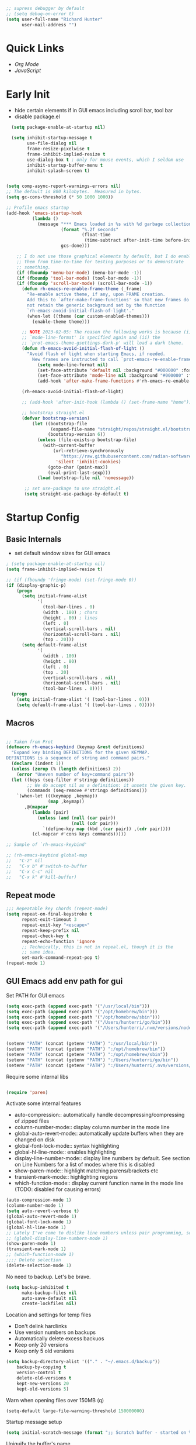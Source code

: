 #+begin_src emacs-lisp :tangle lisp/common.el
  ;; supress debugger by default
  ;; (setq debug-on-error t)
  (setq user-full-name "Richard Hunter"
        user-mail-address "")
#+end_src

* Quick Links
- [[*Org Mode][Org Mode]]
- [[*JavaScript][JavaScript]]

* Early Init
- hide certain elements if in GUI emacs including scroll bar, tool bar
- disable package.el

#+begin_src emacs-lisp :tangle lisp/early-init.el
    (setq package-enable-at-startup nil)

    (setq inhibit-startup-message t
          use-file-dialog nil
          frame-resize-pixelwise t
          frame-inhibit-implied-resize t
          use-dialog-box t ; only for mouse events, which I seldom use
          inhibit-startup-buffer-menu t
          inhibit-splash-screen t)


  (setq comp-async-report-warnings-errors nil)
  ;; The default is 800 kilobytes.  Measured in bytes.
  (setq gc-cons-threshold (* 50 1000 1000))

  ;; Profile emacs startup
  (add-hook 'emacs-startup-hook
            (lambda ()
              (message "*** Emacs loaded in %s with %d garbage collections."
                       (format "%.2f seconds"
                               (float-time
                                (time-subtract after-init-time before-init-time)))
                       gcs-done)))

      ;; I do not use those graphical elements by default, but I do enable
      ;; them from time-to-time for testing purposes or to demonstrate
      ;; something.
      (if (fboundp 'menu-bar-mode) (menu-bar-mode -1))
      (if (fboundp 'tool-bar-mode) (tool-bar-mode -1))
      (if (fboundp 'scroll-bar-mode) (scroll-bar-mode -1))
        (defun rh-emacs-re-enable-frame-theme (_frame)
          "Re-enable active theme, if any, upon FRAME creation.
          Add this to `after-make-frame-functions' so that new frames do
          not retain the generic background set by the function
          `rh-emacs-avoid-initial-flash-of-light'."
          (when-let ((theme (car custom-enabled-themes)))
            (enable-theme theme)))

        ;; NOTE 2023-02-05: The reason the following works is because (i) the
        ;; `mode-line-format' is specified again and (ii) the
        ;; `prot-emacs-theme-gsettings-dark-p' will load a dark theme.
        (defun rh-emacs-avoid-initial-flash-of-light ()
          "Avoid flash of light when starting Emacs, if needed.
            New frames are instructed to call `prot-emacs-re-enable-frame-theme'."
              (setq mode-line-format nil)
              (set-face-attribute 'default nil :background "#000000" :foreground "#ffffff")
              (set-face-attribute 'mode-line nil :background "#000000" :foreground "#ffffff" :box 'unspecified)
              (add-hook 'after-make-frame-functions #'rh-emacs-re-enable-frame-theme))

        (rh-emacs-avoid-initial-flash-of-light)

        ;; (add-hook 'after-init-hook (lambda () (set-frame-name "home")))

        ;; bootstrap straight.el
        (defvar bootstrap-version)
            (let ((bootstrap-file
                   (expand-file-name "straight/repos/straight.el/bootstrap.el" user-emacs-directory))
                  (bootstrap-version 6))
              (unless (file-exists-p bootstrap-file)
                (with-current-buffer
                    (url-retrieve-synchronously
                       "https://raw.githubusercontent.com/radian-software/straight.el/develop/install.el"
                     'silent 'inhibit-cookies)
                  (goto-char (point-max))
                  (eval-print-last-sexp)))
              (load bootstrap-file nil 'nomessage))

         ;; set use-package to use straight.el
         (setq straight-use-package-by-default t)
#+end_src

* Startup Config
** Basic Internals

- set default window sizes for GUI emacs
#+begin_src emacs-lisp :tangle lisp/common.el
  ; (setq package-enable-at-startup nil)
  (setq frame-inhibit-implied-resize t)

  ;; (if (fboundp 'fringe-mode) (set-fringe-mode 0))
  (if (display-graphic-p)
      (progn
        (setq initial-frame-alist
              '(
                (tool-bar-lines . 0)
                (width . 180) ; chars
                (height . 80) ; lines
                (left . 0)
                (vertical-scroll-bars . nil)
                (horizontal-scroll-bars . nil)
                (top . 20)))
        (setq default-frame-alist
              '(
                (width . 180)
                (height . 80)
                (left . 0)
                (top . 20)
                (vertical-scroll-bars . nil)
                (horizontal-scroll-bars . nil)
                (tool-bar-lines . 0))))
    (progn
      (setq initial-frame-alist '( (tool-bar-lines . 0)))
      (setq default-frame-alist '( (tool-bar-lines . 0)))))
#+end_src

** Macros
#+begin_src emacs-lisp :tangle lisp/common.el

  ;; Taken from Prot
  (defmacro rh-emacs-keybind (keymap &rest definitions)
    "Expand key binding DEFINITIONS for the given KEYMAP.
  DEFINITIONS is a sequence of string and command pairs."
    (declare (indent 1))
    (unless (zerop (% (length definitions) 2))
      (error "Uneven number of key+command pairs"))
    (let ((keys (seq-filter #'stringp definitions))
          ;; We do accept nil as a definition: it unsets the given key.
          (commands (seq-remove #'stringp definitions)))
      `(when-let (((keymapp ,keymap))
                  (map ,keymap))
         ,@(mapcar
            (lambda (pair)
              (unless (and (null (car pair))
                           (null (cdr pair)))
                `(define-key map (kbd ,(car pair)) ,(cdr pair))))
            (cl-mapcar #'cons keys commands)))))

  ;; Sample of `rh-emacs-keybind'

  ;; (rh-emacs-keybind global-map
  ;;   "C-z" nil
  ;;   "C-x b" #'switch-to-buffer
  ;;   "C-x C-c" nil
  ;;   "C-x k" #'kill-buffer)

#+end_src

** Repeat mode
#+begin_src emacs-lisp :tangle lisp/common.el
  ;;; Repeatable key chords (repeat-mode)
  (setq repeat-on-final-keystroke t
        repeat-exit-timeout 3
        repeat-exit-key "<escape>"
        repeat-keep-prefix nil
        repeat-check-key t
        repeat-echo-function 'ignore
        ;; Technically, this is not in repeal.el, though it is the
        ;; same idea.
        set-mark-command-repeat-pop t)
  (repeat-mode 1)
#+end_src

** GUI Emacs add env path for gui
Set PATH for GUI emacs
#+begin_src emacs-lisp :tangle lisp/common.el
  (setq exec-path (append exec-path '("/usr/local/bin")))
  (setq exec-path (append exec-path '("/opt/homebrew/bin")))
  (setq exec-path (append exec-path '("/opt/homebrew/sbin")))
  (setq exec-path (append exec-path '("/Users/hunterri/go/bin")))
  (setq exec-path (append exec-path '("/Users/hunterri/.nvm/versions/node/v16.16.0/bin")))


  (setenv "PATH" (concat (getenv "PATH") ":/usr/local/bin"))
  (setenv "PATH" (concat (getenv "PATH") ":/opt/homebrew/bin"))
  (setenv "PATH" (concat (getenv "PATH") ":/opt/homebrew/sbin"))
  (setenv "PATH" (concat (getenv "PATH") ":/Users/hunterri/go/bin"))
  (setenv "PATH" (concat (getenv "PATH") ":/Users/hunterri/.nvm/versions/node/v16.16.0/bin"))

#+end_src

Require some internal libs
#+begin_src emacs-lisp :tangle lisp/common.el

  (require 'paren)

#+end_src

Activate some internal features
- auto-compression:: automatically handle decompressing/compressing of zipped files
- column-number-mode:: display column number in the mode line
- global-auto-revert-mode:: automatically update buffers when they are changed on disk
- global-font-lock-mode:: syntax highlighting
- global-hl-line-mode:: enables highlighting
- display-line-number-mode:: display line numbers by default. See section on Line Numbers for a list of modes where this is disabled
- show-paren-mode:: highlight matching parens/brackets etc
- transient-mark-mode:: highlighting regions
- which-function-mode:: display current function name in the mode line (TODO: disabled for causing errors)

#+begin_src emacs-lisp :tangle lisp/common.el
  (auto-compression-mode 1)
  (column-number-mode 1)
  (setq auto-revert-verbose t)
  (global-auto-revert-mode 1)
  (global-font-lock-mode 1)
  (global-hl-line-mode 1)
  ;; Lately I've come to dislike line numbers unless pair programming, so leave off
  ;; (global-display-line-numbers-mode 1)
  (show-paren-mode 1)
  (transient-mark-mode 1)
  ;; (which-function-mode 1)
  ;;;; Delete selection
  (delete-selection-mode 1)
#+end_src

No need to backup. Let's be brave.

#+begin_src emacs-lisp :tangle lisp/common.el
  (setq backup-inhibited t
        make-backup-files nil
        auto-save-default nil
        create-lockfiles nil)
#+end_src


Location and settings for temp files
- Don't delink hardlinks
- Use version numbers on backups
- Automatically delete excess backuos
- Keep only 20 versions
- Keep only 5 old versions

#+begin_src emacs-lisp :tangle lisp/common.el
  (setq backup-directory-alist '(("." . "~/.emacs.d/backup"))
      backup-by-copying t
      version-control t
      delete-old-versions t
      kept-new-versions 20
      kept-old-versions 5)
#+end_src

Warn when opening files over 150MB
(q)
#+begin_src emacs-lisp :tangle lisp/common.el
  (setq-default large-file-warning-threshold 150000000)
#+end_src

Startup message setup

#+begin_src emacs-lisp :tangle lisp/common.el
(setq initial-scratch-message (format ";; Scratch buffer - started on %s\n\n" (current-time-string)))

#+end_src

Uniquify the buffer's name
#+begin_src emacs-lisp :tangle lisp/common.el
(setq uniquify-buffer-name-style 'forward uniquify-separator "/")
#+end_src

Reset some standard keybindings
#+begin_src emacs-lisp :tangle lisp/common.el
    ;; In GUI emacs, C-z minimizes window, which is useless.
    (if (display-graphic-p)
        (global-unset-key (kbd "C-z")))
#+end_src

Auto refresh buffers
#+begin_src emacs-lisp :tangle lisp/common.el
  (global-auto-revert-mode 1)
#+end_src

#+begin_src emacs-lisp :tangle lisp/common.el
  ;; Disable the *Messages* Buffer
  ;; (setq-default message-log-max nil)
  ;; (kill-buffer "*Messages*")

  ;; Disable the *Completions* buffer
  (add-hook 'minibuffer-exit-hook
            (lambda ()
               (let ((buffer "*Completions*"))
                 (and (get-buffer buffer)
                      (kill-buffer buffer)))))
#+end_src

Kill all processes automatically on exit w/out prompting
#+begin_src emacs-lisp :tangle lisp/common.el
  (setq confirm-kill-processes nil)
#+end_src

Open file system read-only files as read-only in Emacs as well
#+begin_src emacs-lisp :tangle lisp/common.el
  (setq view-read-only t)
#+end_src

** UX Customizations
#+begin_src emacs-lisp :tangle lisp/common.el
    ;; don't auto split vertically
  (setq split-height-threshold nil)

  ;; (require 'move-text)
  (fset 'yes-or-no-p 'y-or-n-p)

  ;; replace line wrap char with whitespace
  (set-display-table-slot standard-display-table 'wrap ?\ )

  ;; Disable tab characters in indentation
  (setq-default indent-tabs-mode nil)

  ;; Remove extra check for killing processes
  (setq confirm-kill-processes nil)

  ;; Don't ring the bell
  (setq ring-bell-function 'ignore)

  ;; default font
  (set-frame-font "Menlo 14" nil t)

  ;; scale text in smallerl steps
  ;; (setq text-scale-mode-step 1.1)

  ;; set face size of minibuffer
  (add-hook 'minibuffer-setup-hook 'my-minibuffer-setup)
  (defun my-minibuffer-setup ()
    (set (make-local-variable 'face-remapping-alist)
         '((default :height 1.3))))
#+end_src

* Package System Setup
** Setup the package manager

*** Configure =use-package=

#+begin_src emacs-lisp :tangle lisp/packages.el

    ;; Configure `use-package' prior to loading it.
    (eval-and-compile
      (setq use-package-always-ensure nil)
      ;;(setq use-package-always-defer nil)
      (setq use-package-always-demand nil)
      ;; Toggle to view errors with use-package
      (setq use-package-expand-minimally t)
      ;; (setq use-package-enable-imenu-support t)
      (setq use-package-compute-statistics nil)
      ;; The following is VERY IMPORTANT.  Write hooks using their real name
      ;; instead of a shorter version: after-init ==> `after-init-hook'.
      (setq use-package-hook-name-suffix nil))


  ;; Uncomment this to get a reading on packages that get loaded at startup
  (setq use-package-verbose t)
#+end_src


#+begin_src emacs-lisp :tangle lisp/packages.el

  (add-to-list 'load-path "~/.emacs.d/straight/build")

#+end_src


* Appearance & UI
** Mouse & Scroll Preferences
Enable smooth scroll and scroll window under mouse

#+begin_src emacs-lisp :tangle lisp/common.el
  (setq hscroll-step 1)
  (setq scroll-conservatively 1000)
  (setq mouse-wheel-follow-mouse 't)
  (setq use-dialog-box t)               ; only for mouse events
  (setq use-file-dialog nil)

  ;; smooth scroll (requires emacs 29)
  ;; still cant tell if it makes me dizzy...
  (setq pixel-scroll-precision-mode t)
#+end_src

** Extended Display Preferences
- Set default size of the window frame on load
- Padding between buffer and line number
#+begin_src emacs-lisp :tangle lisp/common.el
; (setq initial-frame-alist '((top . 20) (left . 300) (width . 180) (height . 70)))
(setq linum-format "%d ")
#+end_src

** OSX Specific Settings
Improve appearance of title bar on osx GUI emacs, white on black
#+begin_src emacs-lisp :tangle lisp/common.el
  (add-to-list 'initial-frame-alist '(ns-transparent-titlebar . t))
  (add-to-list 'initial-frame-alist '(ns-appearance . dark))
  (add-to-list 'default-frame-alist '(ns-transparent-titlebar . t))
  (add-to-list 'default-frame-alist '(ns-appearance . dark))
#+end_src

** Cursory
Lightweight package for easily creating cursor presets
#+begin_src emacs-lisp :tangle lisp/packages.el
   (use-package cursory)
   (setq cursory-presets
          '((bar
             :cursor-type (bar . 2)
             :cursor-in-non-selected-windows hollow
             :blink-cursor-blinks 10
             :blink-cursor-interval 0.5
             :blink-cursor-delay 0.2)
            (box
             :cursor-type box
             :cursor-in-non-selected-windows hollow
             :blink-cursor-blinks 10
             :blink-cursor-interval 0.5
             :blink-cursor-delay 0.2)
            (underscore
             :cursor-type (hbar . 3)
             :cursor-in-non-selected-windows hollow
             :blink-cursor-blinks 50
             :blink-cursor-interval 0.2
             :blink-cursor-delay 0.2)))
  (setq cursory-latest-state-file (locate-user-emacs-file "cursory-latest-state"))
  ;; Set last preset or fall back to desired style from `cursory-presets'.
  (cursory-set-preset (or (cursory-restore-latest-preset) 'bar))
  ;; The other side of `cursory-restore-latest-preset'.
  (add-hook 'kill-emacs-hook #'cursory-store-latest-preset)
  ;; We have to use the "point" mnemonic, because C-c c is often the
  ;; suggested binding for `org-capture'.
  (define-key global-map (kbd "C-c p") #'cursory-set-preset)
#+end_src

** Modus Themes

Configure =modus-vivendi= theme. This theme is a highly polished and well-maintained theme with high legibility.
Manual and configuration details can be found [[https://protesilaos.com/modus-themes][here]].
(Note, for now not using it as a default theme, but at any point =F6= can be used to toggle the theme on.)

#+begin_src emacs-lisp :tangle lisp/packages.el
  (use-package modus-themes
    :init
    (setq modus-themes-slanted-constructs t
          modus-themes-bold-constructs nil
          modus-themes-subtle-line-numbers t
          modus-themes-fringes 'subtle
          modus-themes-completions (quote ((matches . (background intense))
                  (selection . (accented intense))
                  (popup . (accented))))
          modus-themes-mode-line '(padding accented 3d)
          ;; modus-themes-syntax '(green-strings yellow-comments faint alt-syntax)
          ;; modus-themes-region (quote (bg-only no-extend))
          ;; modus-themes-vivendi-color-overrides
          ;;   '((bg-main . "#1d2021")
          ;;    (fg-main . "#c2c2c2"))
          modus-themes-org-agenda
          '((header-block . (variable-pitch scale-title))
            (header-date . (grayscale workaholic bold-today))
            (scheduled . uniform))
          )
      ;; =f6= for toggling between light and dark modes
    :bind ("<f6>" . modus-themes-toggle))
#+end_src

I like =doom-themes= also...
#+begin_src emacs-lisp :tangle lisp/packages.el
  (use-package doom-themes
    ;; currently enjoying doom-xcode theme
    :config (load-theme 'doom-xcode t)
  )
#+end_src

** Tab Bar
Don't show the buttons on tabs
#+begin_src emacs-lisp :tangle lisp/common.el
  (setq tab-bar-close-button-show nil)
  (setq tab-bar-new-button-show nil)
#+end_src

Customize Tab Bar face
#+begin_src emacs-lisp :tangle lisp/hooks.el
  (set-face-attribute 'tab-bar-tab nil :overline "dark cyan" :box nil)
#+end_src


** Modeline
- TODO: customize modeline, see below (however, liking =doom-modeline=)
- [[https://occasionallycogent.com/custom_emacs_modeline/index.html][Customizing Modeline]]

  =doom-modeline= is a very sensible default modeline, so sticking with it for a while
#+begin_src emacs-lisp :tangle lisp/packages.el
  (use-package doom-modeline
  :config (doom-modeline-mode))
#+end_src

=doom-modeline= requires =nerd-fonts=
#+begin_src emacs-lisp :tangle lisp/packages.el
  (straight-use-package '(nerd-fonts :type git :host github :repo "twlz0ne/nerd-fonts.el"))
#+end_src

* Custom Utility Functions
Here we add custom utility functions

#+begin_src emacs-lisp :tangle lisp/common.el
  ;; Remove tabs
  (defun untabify-buffer ()
    (interactive)
    (untabify (point-min) (point-max)))

  ;; Indent a region
  (defun indent-buffer ()
    (interactive)
    (indent-region (point-min) (point-max)))

  (defun cleanup-buffer ()
    "Perform a bunch of operations on the whitespace content of a buffer.
    Including indent-buffer, which should not be called automatically on save."
    (interactive)
    (untabify-buffer)
    (delete-trailing-whitespace)
    (indent-buffer))

  (defun func/open-package-installer ()
    (interactive)
    (package-refresh-contents)
    (package-list-packages))
#+end_src

* Custom Keybindings
** Configuration
- Make ESC quit prompts
- set modifier keys for Apple keyboard, for emacs in OS X
#+begin_src emacs-lisp :tangle lisp/keybindings.el

(global-set-key (kbd "<escape>") 'keyboard-escape-quit)

(setq mac-command-modifier 'super) ; make cmd key do super
(setq ns-function-modifier 'hyper)  ; make Fn key do Hyper
#+end_src

** Function Key Bindings

#+begin_src emacs-lisp :tangle lisp/keybindings.el
  ;; [F1] -- Go to a specific line number in the current buffer (file)
  (global-set-key [f1] 'goto-line)

  ;; [F2] -- Comment out a Marked (highlighted) region of text
  (global-set-key [f2] 'comment-region)

  ;; [F3] -- Comment out a Marked (highlighted) region of text
  (global-set-key [f3] 'uncomment-region)

  ;; [F4] -- Cleanup all trailing whitespace
  (global-set-key [f4] 'whitespace-cleanup)

  ;; [F5] -- Switch to next buffer (file), burying current
  (global-set-key [f5] 'bury-buffer)

  ;; [F8] -- Toggle Treemacs
  (global-set-key [f8] 'treemacs)

  ;; [F12] -- Toggle Breakpoint
  (global-set-key [f12] 'dap-breakpoint-toggle)
#+end_src

** Marking Regions and Navigating
#+begin_src emacs-lisp :tangle lisp/keybindings.el
  ;; [Ctrl+c -> TAB] -- Mark the entire file
  ;; Hint: Useful for auto-formatting the entire file by pressing (Ctrl+c -> TAB -> TAB)
  (global-set-key (kbd "C-c TAB") 'mark-whole-buffer)
  (global-set-key (kbd "<C-s-up>")     'buf-move-up)
  (global-set-key (kbd "<C-s-down>")   'buf-move-down)
  (global-set-key (kbd "<C-s-left>")   'buf-move-left)
  (global-set-key (kbd "<C-s-right>")  'buf-move-right)
  (global-set-key (kbd "M-n") (lambda() (interactive) (scroll-up 1)))
  (global-set-key (kbd "M-p") (lambda() (interactive) (scroll-down 1)))
#+end_src

** Additional Key Bindings

#+begin_src emacs-lisp :tangle lisp/keybindings.el
    ;; [Ctrl+c -> l -- Org store link]
    ;; [Ctrl+c -> a -- Org open agenda]
    (define-key global-map "\C-cl" 'org-store-link)
    (define-key global-map "\C-ca" 'org-agenda)
      (global-set-key "\C-cc" 'org-capture)
    (global-set-key "\C-cb" 'org-switchb)
    (setq org-log-done t)

    (global-set-key (kbd "C-c i") 'func/open-package-installer)

    ;; [Ctrl+c -> TAB] -- Mark the entire file
    ;; Hint: Useful for auto-formatting the entire file by pressing (Ctrl+c -> TAB -> TAB)
    (global-set-key (kbd "C-c TAB") 'mark-whole-buffer)

    ;; [Ctrl+x -> Ctrl+b -- Open iBuffer instead of buffers]
    (global-set-key (kbd "C-x C-b")  'ibuffer)

    ;; By default, killing a word backward will put it in the ring, I don't want this
    (defun backward-kill-word-noring (arg)
      (interactive "p")
      (let ((kr kill-ring))
        (backward-kill-word arg)
        (setq kill-ring (reverse kr))))

    (global-set-key (kbd "C-M-<backspace>") 'backward-kill-word-noring)

    ;; Special keys
    (customize-set-variable mac-right-option-modifier nil)
    (customize-set-variable mac-command-modifier 'super)
    (customize-set-variable ns-function-modifier 'hyper)

  (rh-emacs-keybind global-map
     "C-c C-z" nil
      "C-h h" nil
      "M-`" nil
      "M-z" #'zap-up-to-char ; NOT `zap-to-char'
      "C-h K" #'describe-keymap ; overrides `Info-goto-emacs-key-command-node'
      "M-o" #'delete-blank-lines   ; alias for C-x C-o
      "C-x k" #'kill-buffer)

    ;; Keybinds
    (global-set-key (kbd "s-W") 'delete-frame) ; ⌘-W = Close window
    (global-set-key (kbd "s-}") 'tab-bar-switch-to-next-tab) ; ⌘-} = Next tab
    (global-set-key (kbd "s-{") 'tab-bar-switch-to-prev-tab) ; ⌘-{ = Previous tab
    (global-set-key (kbd "s-t") 'tab-bar-new-tab) ;⌘-t = New tab
    (global-set-key (kbd "s-w") 'tab-bar-close-tab) ; ⌘-w = Close tab

    (unless (< emacs-major-version 28)
      (global-set-key (kbd "s-Z") 'undo-redo)) ; ⌘-Z = Redo
#+end_src

* Completions
** Orderless
Install and configure =orderless= a completetions framework helper. I use it in tandem with the built-in =icomplete=.
#+begin_src emacs-lisp :tangle lisp/packages.el
 ; (use-package orderless
 ;   :init (icomplete-mode) ; optional but recommended!
 ;   :custom (completion-styles '(orderless)))
    #+end_src


#+begin_src emacs-lisp :tangle lisp/packages.el
    (use-package helm)
#+end_src

* Magit
Set up =magit= and launch it with ~C-x g~
#+begin_src emacs-lisp :tangle lisp/packages.el
  (use-package magit)

  ;; Don't ask me to save unsaved buffers on every action
  (setq magit-save-repository-buffers nil)
#+end_src

#+begin_src emacs-lisp :tangle lisp/keybindings.el
  (global-set-key (kbd "C-x g") 'magit-status)
#+end_src

** Configure ediff
#+begin_src emacs-lisp :tangle lisp/common.el
  (custom-set-variables
   '(ediff-split-window-function (quote split-window-horizontally)))
#+end_src


* Multiple Cursors

#+begin_src emacs-lisp :tangle lisp/packages.el

  (use-package multiple-cursors
    :bind (("H-SPC" . set-rectangular-region-anchor)
           ("C-M-SPC" . set-rectangular-region-anchor)
           ("C->" . mc/mark-next-like-this)
           ("C-<" . mc/mark-previous-like-this)
           ("C-c C->" . mc/mark-all-like-this)
           ("C-c C-SPC" . mc/edit-lines)))

#+end_src

* Dired
** Configuration
Setup =dired= the way I like it.
#+begin_src emacs-lisp :tangle lisp/hooks.el
  (require 'dired-x) ;; enable extra features by default
  (setq insert-directory-program "gls" dired-use-ls-dired t)
  (use-package dired
    :straight nil
    :config
    (setq dired-dwim-target t)
    (setq dired-listing-switches
          "-GFhlva --group-directories-first --time-style=long-iso")
    :hook ((dired-mode-hook . dired-hide-details-mode)
           (dired-mode-hook . (lambda() (display-line-numbers-mode -1)))
           (dired-mode-hook . hl-line-mode)))
#+end_src

Also auto refresh dired, but be quiet about it
#+begin_src emacs-lisp :tangle lisp/hooks.el
(setq global-auto-revert-non-file-buffers t)
(setq auto-revert-verbose nil)
#+end_src

** Custom Functions

Use "F" to open all marked files in =dired=. Code lifted from [[https://stackoverflow.com/questions/1110118/in-emacs-dired-how-to-find-visit-multiple-files][here]].

#+begin_src emacs-lisp :tangle lisp/hooks.el
(eval-after-load "dired"
  '(progn
     (define-key dired-mode-map "F" 'my-dired-find-file)
     (defun my-dired-find-file (&optional arg)
       "Open each of the marked files, or the file under the point, or when prefix arg, the next N files "
       (interactive "P")
       (let* ((fn-list (dired-get-marked-files nil arg)))
         (mapc 'find-file fn-list)))))
#+end_src


* Debugging: ~dap-mode~
#+begin_src emacs-lisp :tangle lisp/hooks.el
  ;; (use-package dap-mode
  ;;   :custom
  ;;     (dap-auto-configure-features '(sessions locals expressions controls tooltip))
  ;;   :config
  ;;   )
  #+end_src



* LSP & Company

** Company
#+begin_src emacs-lisp :tangle lisp/packages.el

  (use-package company
    :custom
    (company-idle-delay 0.0)
    (company-tooltip-align-annotations t)
    (company-minimum-prefix-length 1))
#+end_src

** LSP
#+begin_src emacs-lisp :tangle lisp/packages.el
  (defun setup-lsp-mode ()
    (message "setting up lsp mode..."))


  (use-package lsp-mode
    :commands lsp
    :custom (lsp-enable-snippet nil)
    :hook ((lsp-mode . setup-lsp-mode)))

  (use-package lsp-ui :commands lsp-ui-mode)
  (use-package lsp-treemacs :commands lsp-treemacs-errors-list)
  (use-package helm-lsp :commands helm-lsp-workspace-symbol)
  (use-package lsp-ivy :commands lsp-ivy-workspace-symbol)
  (use-package which-key :config (which-key-mode))

#+end_src

#+begin_src emacs-lisp :tangle lisp/keybindings.el
(define-key global-map [remap find-file] #'helm-find-files)
(define-key global-map [remap execute-extended-command] #'helm-M-x)
(define-key global-map [remap switch-to-buffer] #'helm-mini)
#+end_src


*** LSP UI
[[https://github.com/emacs-lsp/lsp-ui][github]]

#+begin_src emacs-lisp :tangle lisp/modes.el
  ;; hide lsp ui code actions
  (setq lsp-ui-sideline-show-code-actions nil)
#+end_src


* Additional Hooks
** Prog Mode
Set the =prog-mode= hook. =prog-mode= is a major mode provided by Emacs. Typically, it is not used directly, instead many programming-related major modes are derived from this mode. Any hooks defined here will be applied to all modes that derive from it, inluding =js-mode= and more.

#+begin_src emacs-lisp :tangle lisp/hooks.el
(defun hook-prog-mode ()
  "Hook for Prog mode."
  (local-set-key (kbd "C-c <right>") 'hs-show-block)
  (local-set-key (kbd "C-c <left>")  'hs-hide-block)
  (local-set-key (kbd "C-c <up>")    'hs-hide-all)
  (local-set-key (kbd "C-c <down>")  'hs-show-all)
  (hs-minor-mode t))

(add-hook 'prog-mode-hook #'hook-prog-mode)
#+end_src

** Text Mode
Set the =text-mode= hook. We increase the "padding" between line numbers with the linum-format variable.

#+begin_src emacs-lisp :tangle lisp/hooks.el
(defun hook-text-mode ()
  "Hook  for Text mode."
  ;; (linum-mode 1)
  (make-local-variable 'linum-format)
  (setq linum-format " %d "))

(add-hook 'text-mode-hook #'hook-text-mode)
#+end_src

** Ibuffer
I prefer Ibuffer to buffer window. Pretty colors and such. The keybinding =C-b= is overridden to open Ibuffer instead of vanilla buffer window.
#+begin_src emacs-lisp :tangle lisp/hooks.el
(use-package ibuffer
  :config
  (setq ibuffer-expert t)
  (setq ibuffer-display-summary nil)
  (setq ibuffer-use-other-window nil)
  (setq ibuffer-show-empty-filter-groups nil)
  (setq ibuffer-movement-cycle nil)
  (setq ibuffer-default-sorting-mode 'filename/process)
  (setq ibuffer-use-header-line t)
  (setq ibuffer-default-shrink-to-minimum-size nil)
  (setq ibuffer-formats
        '((mark modified read-only locked " "
                (name 30 30 :left :elide)
                " "
                (size 9 -1 :right)
                " "
                (mode 16 16 :left :elide)
                " " filename-and-process)
          (mark " "
                (name 16 -1)
                " " filename)))
  (setq ibuffer-saved-filter-groups nil)
  (setq ibuffer-old-time 48)
  :hook ((ibuffer-mode-hook . (lambda() (display-line-numbers-mode -1)))
  (ibuffer-mode-hook . auto-revert-mode)))


#+end_src

** Line numbers
Disable line numbers for the following modes regardless of global setting
#+begin_src emacs-lisp :tangle lisp/hooks.el
 (dolist (mode '(org-mode-hook
                 org-agenda-mode-hook
                 treemacs-mode-hook
                 term-mode-hook
                 eshell-mode-hook
                 shell-mode-hook
                 image-mode-hook
                 ;; helm-mode-hook
                 markdown-mode-hook))
   (add-hook mode (lambda() (display-line-numbers-mode -1))))
#+end_src

Opt in line numbers on these modes regardless of global setting
#+begin_src emacs-lisp :tangle lisp/hooks.el
  (dolist (mode '(dockerfile-mode-hook))(add-hook mode (lambda() (display-line-numbers-mode 1))))
#+end_src

** SmartParens
#+begin_src emacs-lisp :tangle lisp/hooks.el
  (use-package smartparens)
#+end_src

* Languages
** Emacs Lisp
#+begin_src emacs-lisp :tangle lisp/hooks.el
#+end_src

** NodeJs
#+begin_src emacs-lisp :tangle lisp/packages.el
  (use-package add-node-modules-path)
  (use-package prettier-js)
#+end_src

** CSS

#+begin_src emacs-lisp :tangle lisp/hooks.el

  (defun setup-css-mode ()
    (interactive)
    (lsp)
    (company-mode)
    (company-css))

  (add-hook 'css-mode-hook #'setup-css-mode)

#+end_src

** JavaScript

#+begin_src emacs-lisp :tangle lisp/modes.el

  ;; Make it so all '.js' files auto load 'js-mode'
  (add-to-list 'auto-mode-alist '("\\.js\\'" . js-mode))

  ;; Make it so all '.jsx' files auto load 'js-jsx-mode'
  (add-to-list 'auto-mode-alist '("\\.jsx\\'" . js-jsx-mode))

  ;; Use 2 spaces when tabbing HTML elements
  (setq-default sgml-basic-offset 2)

  ;; Use 2 spaces when tabbing JS elements
  (setq-default js-indent-level 2)

  ;; Indent switch statements normally
  (setq js2-indent-switch-body t)

#+end_src

#+begin_src emacs-lisp :tangle lisp/hooks.el

    (defun setup-js-ts-mode ()
      (message "Setting up js/ts mode")
      (interactive)
      (lsp)
      (add-node-modules-path)
      ;; run flycheck on save and on opening a new line
      (setq flycheck-check-syntax-automatically '(save new-line mode-enabled))
      (prettier-js-mode)
      (smartparens-mode)
      (eldoc-mode +1)
      (setq lsp-disagnostics-provider :none)
      ;; prefer eslint over all checkers if it can be enabled, do it
      (message "using eslint if available")
      ((lambda () (if (flycheck-may-enable-checker 'javascript-eslint)
        (flycheck-select-checker 'javascript-eslint))))
      ;;(flycheck-add-next-checker 'javascript-eslint 'lsp)
  )

    (add-hook 'js-mode-hook #'setup-js-ts-mode)
    (add-hook 'typescript-mode-hook #'setup-js-ts-mode)

#+end_src

** TypeScript
#+begin_src emacs-lisp :tangle lisp/packages.el

  (use-package typescript-mode)

#+end_src


#+begin_src emacs-lisp :tangle lisp/modes.el

  ;; Make it so all '.ts' files auto load 'typescript-mode'
  (add-to-list 'auto-mode-alist '("\\.ts\\'" . typescript-mode))

  ;; Make it so all '.tsx' files auto load 'typescript-mode'
  (add-to-list 'auto-mode-alist '("\\.tsx\\'" . typescript-mode))

  ;; Use 2 spaces when tabbing TS elements
  (setq-default typescript-indent-level 2)


#+end_src

** Go

#+begin_src emacs-lisp :tangle lisp/packages.el

  (use-package go-mode)
  
#+end_src



#+begin_src emacs-lisp :tangle lisp/modes.el

  (add-to-list 'auto-mode-alist '("\\.go\\'" . go-mode))
 
#+end_src


#+begin_src emacs-lisp :tangle lisp/hooks.el

  (defun setup-go-mode ()
    (message "Setting up go mode")
    (interactive)
    (lsp-deferred)
    (eldoc-mode +1)
    ;; set tab-width to 4 spaces
    ((lambda () (setq tab-width 4)))
    ((lambda () (flycheck-select-checker 'go-gofmt)))
    (setq lsp-disagnostics-provider :none))


  (add-hook 'go-mode-hook #'setup-go-mode)


  ;; Set up before-save hooks to format buffer and add/delete imports.
  ;; Make sure you don't have other gofmt/goimports hooks enabled.
  (defun lsp-go-install-save-hooks ()
    (add-hook 'before-save-hook #'lsp-format-buffer t t)
    (add-hook 'before-save-hook #'lsp-organize-imports t t))

  (add-hook 'go-mode-hook #'lsp-go-install-save-hooks)

#+end_src

** Python
#+begin_src emacs-lisp :tangle lisp/packages.el
  (use-package lsp-pyright
    :hook (python-mode . (lambda ()
                            (require 'lsp-pyright)
                            (lsp-deferred))))
#+end_src

** Flycheck
[[https://www.flycheck.org/manual/latest/index.html][Flycheck Manual]]

#+begin_src emacs-lisp :tangle lisp/packages.el
  (use-package flycheck
  :init (global-flycheck-mode)
  :config (setq-default flycheck-disabled-checkers '(lsp)))
#+end_src

** JSON
#+begin_src emacs-lisp :tangle lisp/packages.el
  (use-package json-mode)
#+end_src

** YAML
#+begin_src emacs-lisp :tangle lisp/packages.el
  (use-package yaml-mode)
#+end_src

** Docker
#+begin_src emacs-lisp :tangle lisp/packages.el
  (use-package dockerfile-mode)
#+end_src

** JenkinsFile
#+begin_src emacs-lisp :tangle lisp/packages.el
  (use-package jenkinsfile-mode)
#+end_src

** Markdown
Define a function =my-markdown-preview= for conveniently previewing markdown files in the GitHub style.

#+begin_src emacs-lisp :tangle lisp/hooks.el
  (add-hook 'markdown-mode-hook '((set-window-margins (get-buffer-window) 10 10)))
#+end_src

#+begin_src emacs-lisp :tangle lisp/hooks.el
    (setq markdown-preview-stylesheets (list "~/github-markdown.css"))

    (use-package markdown-mode
      :mode ("\\.md\\'" . gfm-mode)
      :commands (markdown-mode gfm-mode)
      :config (setq markdown-command "pandoc -t html5"))
      ;;(setq markdown-command "markdown"))

    (use-package simple-httpd
      :config
      (setq httpd-port 7070)
      (setq httpd-host (system-name)))

    (use-package impatient-mode
      :commands impatient-mode)

    (defun my-markdown-filter (buffer)
      (princ
       (with-temp-buffer
         (let ((tmp (buffer-name)))
           (set-buffer buffer)
           (set-buffer (markdown tmp))
           (format "<!DOCTYPE html><html><title>Markdown preview</title><link rel=\"stylesheet\" href = \"https://cdnjs.cloudflare.com/ajax/libs/github-markdown-css/5.1.0/github-markdown.min.css\"/>
    <body><article class=\"markdown-body\" style=\"box-sizing: border-box;min-width: 200px;max-width: 980px;margin: 0 auto;padding: 45px;\">%s</article></body></html>" (buffer-string))))
       (current-buffer)))


  (defun my-imp-visit-buffer ()
  "Visit the buffer in a browser."
  (interactive)
  (browse-url
  (format "http://localhost:%d/imp/live/%s/"
  httpd-port (url-hexify-string (buffer-name)))))


    (defun rh/markdown-preview ()
      "Preview markdown."
      (interactive)
      (unless (process-status "httpd")
        (httpd-start))
      (impatient-mode)
      (imp-set-user-filter 'my-markdown-filter)
      ;;(my-imp-visit-buffer))
      (imp-visit-buffer))
#+end_src

* Org Mode
** Default Settings
- Follow links
- Associate all org files with org mode
- Activate =org-indent-mode= nicer indents
- Activate =visual-line-mode= for readability
#+begin_src emacs-lisp :tangle lisp/hooks.el
  (setq org-return-follows-link t)
  (add-to-list 'auto-mode-alist '("\\.org\\'" . org-mode))
  (add-hook 'org-mode-hook 'org-indent-mode)
  (add-hook 'org-mode-hook 'visual-line-mode)
  ;; (setq org-ellipsis " ▼")
#+end_src

** Visual Settings
Set maximum indentation for description lists
#+begin_src emacs-lisp :tangle lisp/hooks.el
  (setq org-list-description-max-indent 5)
#+end_src

Hide emphasis markup (e.g. /.../ for italics, *...* for bold, etc.)
#+begin_src emacs-lisp :tangle lisp/hooks.el
  (setq org-hide-emphasis-markers t)
#+end_src

Visual fill mode, visual fill column mode settings
#+begin_src emacs-lisp :tangle lisp/hooks.el
  ;; set up display of org mode docs
  (defun org-mode-visual-fill ()
    (setq visual-fill-column-width 160
          visual-fill-column-center-text t
          visual-fill-column-mode 1))

  (use-package visual-fill-column
    :defer t
    :hook (org-mode-hook . org-mode-visual-fill))
#+end_src

** Org-Capture
#+begin_src emacs-lisp :tangle lisp/hooks.el
  (setq org-directory "~/org")
  (setq org-default-notes-file "~/org/refile.org")

  (setq org-refile-targets '((org-agenda-files :maxlevel . 1)))

  (setq org-refile-use-outline-path 'file)
  (setq org-outline-path-complete-in-steps nil)
  (setq org-refile-allow-creating-parent-nodes 'confirm)

    ;; I use C-c c to start capture mode
    (global-set-key (kbd "C-c c") 'org-capture)

    ;; Capture templates for: TODO tasks, Notes, appointments, phone calls, meetings, and org-protocol
    (setq org-capture-templates
          (quote (("g" "General To-Do"
                   entry (file+headline "~/org/todos.org" "General Tasks")
                   "* TODO [#B] %?\n:Created: %T\n "
                   :empty-lines 0)
                  ("j" "Work Log Entry"
                   entry (file+datetree "~/org/log.org")
                   "* %?"
                   :empty-lines 0)
                  ("n" "Note"
                   entry (file+headline "~/org/notes.org" "Notes")
                   "** %?"
                   :empty-lines 0)
                  ("q" "Question"
                   entry (file+headline "~/org/questions.org" "General Question")
                   "* QUESTION %?\n:Created: %T\n Answer: "
                   :empty-lines 0)
                  ("c" "Code To-Do"
                   entry (file+headline "~/org/todos.org" "Code Related Tasks")
                   "* TODO [#B] %?\n:Created: %T\n%i\n%a\nProposed Solution: "
                   :empty-lines 0)
                  ("m" "Meeting"
                   entry (file+datetree "~/org/meetings.org")
                   "* %? :meeting:%^g \n:Created: %T\n** Attendees\n*** \n** Notes\n** Action Items"
                   :tree-type week
                   :clock-in t
                   :clock-resume t
                   :empty-lines 0)
                  ("t" "Ticket"
                   entry (file+headline "~/org/tickets.org" "Tickets")
                   "* TODO [#B] %? %^g\nCreated: %T\n** Jira Link: \n** Notes\n** Status\n - [ ] Research\n - [ ] PR\n - [ ] Verifying\n** Subtasks"
                   :empty-lines 0)
                  ("p" "Sprint"
                   entry (file "~/org/sprints.org" )
                   "** Kraken Sprint %?\n:Created: %T\nSCHEDULED: %T\nDEADLINE: %T\n*** GOAL\n*** Notes\n*** Review\n*** Planning\n*** Retrospective "))))
#+end_src

** Tags
#+begin_src emacs-lisp :tangle lisp/hooks.el
  (setq org-tag-alist '(
                        ;; Ticket types
                        (:startgroup . nil)
                        ("@bug" . ?b)
                        ("@story" . ?u)
                        ("@spike" . ?j)
                        (:endgroup . nil)

                        ;; Ticket flags
                        ("@write_ticket" . ?w)

                        ;; Meeting types
                        (:startgroup . nil)
                        ("dsu" . ?d)
                        ("scrum" . ?g)
                        (:endgroup . nil)

                        ;; Code TODOs tags
                        (:startgroup . nil)
                        ("backend" . ?k)
                        ("ui" . ?f)
                        (:endgroup . nil)

                        ;; Special tags
                        ("CRITICAL" . ?y)
                        ("obstacle" . ?o)

                        ;; Meeting tags
                        ("HPE" . ?h)
                        ("LEAP" . ?z)
                        ("mark" . ?0)
                        ("kalki" . ?7)
                        ("cox" . ?9)
                        ("CDS" . ?l)
                        ("meeting" . ?m)

                        ;; Work Log Tags
                        ("accomplishment" . ?a)))
#+end_src

#+begin_src emacs-lisp :tangle lisp/hooks.el
(setq org-tag-faces
      '(
        ("planning"  . (:foreground "mediumPurple1" :weight bold))
        ("LEAP"      . (:foreground "royalblue1"    :weight bold))
        ("ui"        . (:foreground "forest green"  :weight bold))
        ("testing"   . (:foreground "sienna"        :weight bold))
        ("meeting"   . (:foreground "yellow1"       :weight bold))
        ("CRITICAL"  . (:foreground "red1"          :weight bold))
        ))
#+end_src

** Org Agenda
#+begin_src emacs-lisp :tangle lisp/hooks.el
  ;; (setq org-agenda-files (quote ("~/org/notes.org"
  ;;                                "~/org/todos.org"
  ;;                                "~/org/dev-adv.org"
  ;;                                "~/org/log.org"
  ;;                                "~/org/leap.org"
  ;;                                "~/org/sprints.org"
  ;;                                "~/org/tickets.org"
  ;;                                "~/org/meetings.org")))

  (setq org-agenda-files '("~/org"))
  (setq org-agenda-sticky t)
  (setq org-agenda-inhibit-startup nil)
  (setq org-agenda-window-setup "other-tab")

  ;; Compact the block agenda view (disabled)
  (setq org-agenda-compact-blocks nil)
  (setq org-deadline-warning-days 10)

  ;; (setq org-agenda-custom-commands
  ;;       '(("W" "Weekly Review"
  ;;          ((agenda "" ((org-agenda-span 7)))
  ;;           (todo "GOAL"
  ;;                 ((org-agenda-overriding-header "Sprint Goals")))
  ;;           (todo "KAIZEN"
  ;;                 ((org-agenda-overriding-header "Kaizen")))
  ;;           (todo "TODO|IN PROGRESS"
  ;;                 ((org-agenda-overriding-header "My Todos")))
  ;;           (todo "TASK"
  ;;                 ((org-agenda-overriding-header "Team Tasks")))
  ;;           ))))
#+end_src


*** Custom Agenda Commands
#+begin_src emacs-lisp :tangle lisp/hooks.el
    ;; Agenda View "d"
    (defun air-org-skip-subtree-if-priority (priority)
      "Skip an agenda subtree if it has a priority of PRIORITY.

      PRIORITY may be one of the characters ?A, ?B, or ?C."
      (let ((subtree-end (save-excursion (org-end-of-subtree t)))
            (pri-value (* 1000 (- org-lowest-priority priority)))
            (pri-current (org-get-priority (thing-at-point 'line t))))
        (if (= pri-value pri-current)
            subtree-end
          nil)))

    (setq org-agenda-skip-deadline-if-done t)

    ;; Agenda View "d"
  (defun air-org-skip-subtree-if-priority (priority)
    "Skip an agenda subtree if it has a priority of PRIORITY.

    PRIORITY may be one of the characters ?A, ?B, or ?C."
    (let ((subtree-end (save-excursion (org-end-of-subtree t)))
          (pri-value (* 1000 (- org-lowest-priority priority)))
          (pri-current (org-get-priority (thing-at-point 'line t))))
      (if (= pri-value pri-current)
          subtree-end
        nil)))

  (setq org-agenda-skip-deadline-if-done t)

  (setq org-agenda-custom-commands
        '(
          ;; Daily Agenda & TODOs
          ("d" "Daily agenda and all TODOs"

           ;; Display items with priority A
           ((tags "PRIORITY=\"A\""
                  ((org-agenda-skip-function '(org-agenda-skip-entry-if 'todo 'done))
                   (org-agenda-overriding-header "High-priority Todos:")))

            ;; View 7 days in the calendar view
            ;; (agenda "" ((org-agenda-span 5)))

            ;; Display items with priority B (really it is view all items minus A & C)
            (todo "TODO"
                     ((org-agenda-skip-function '(or (air-org-skip-subtree-if-priority ?A)
                                                     (air-org-skip-subtree-if-priority ?C)
                                                     (org-agenda-skip-if nil '(scheduled deadline))))
                      (org-agenda-overriding-header "ALL normal priority tasks:")))

            ;; Display items with pirority C
            (tags "PRIORITY=\"C\""
                  ((org-agenda-skip-function '(org-agenda-skip-entry-if 'todo 'done))
                   (org-agenda-overriding-header "Low-priority Unfinished tasks:")))

            (todo "TASK|GAP"
                  ((org-agenda-skip-function '(org-agenda-skip-entry-if 'todo 'done))
                   (org-agenda-overriding-header "Tasks and Organizational Gaps:")))

            (todo "QUESTION"
                  ((org-agenda-skip-function '(org-agenda-skip-entry-if 'todo 'done))
                   (org-agenda-overriding-header "Questions needing Answers")))


            ) ;; end agenda sections



           ;; Don't compress things (change to suite your tastes)
           ((org-agenda-compact-blocks nil)))
          ))

#+end_src

** Todo states
#+begin_src emacs-lisp :tangle lisp/hooks.el

  (setq org-todo-keywords
        '((sequence "TODO(t)" "IN PROGRESS(i@/!)" "BLOCKED(b@)" "|" "DONE(d!)" "WONT-DO(w@/!)")
          (sequence "TASK(f)"  "GAP(p)" "|" "OBE(w@/!)" "DONE(d)")
          (sequence "KAIZEN(k)"  "|" "DONE(d)")
          (sequence "QUESTION(q)"  "|" "ANSWERED(a)")
          (sequence "GOAL(g)" "|" "DELIVERED(y!)")))

  (setq org-todo-keyword-faces
        '(("TODO" . (:foreground "DarkOrange1" :weight bold))
          ("IN PROGRESS" . (:foreground "sea green"))
          ("PLANNING" . (:foreground "DeepPink" :weight bold))
          ("BLOCKED" . (:foreground "Red" :weight bold))
          ("DONE" . (:foreground "light sea green"))
          ("TASK" . (:foreground "magenta"))
          ("QUESTION" . (:foreground "maroon2"))
          ("GAP" . (:foreground "IndianRed1"))))
#+end_src

** Visual settings

Define headline fonts, disabled for now...TODO [[https://zzamboni.org/post/beautifying-org-mode-in-emacs/]]
#+begin_src emacs-lisp :tangle lisp/hooks.el

  ;; (let* ((variable-tuple
  ;;          (cond ((x-list-fonts "Optima Regular")  '(:font "Optima Regular"))
  ;;                ((x-list-fonts "Lucida Grande")   '(:font "Lucida Grande"))
  ;;                ((x-list-fonts "Verdana")         '(:font "Verdana"))
  ;;                ((x-family-fonts "Sans Serif")    '(:family "Sans Serif"))
  ;;                (nil (warn "Cannot find a Sans Serif Font.  Install Source Sans Pro."))))
  ;;         (base-font-color     (face-foreground 'default nil 'default))
  ;;         (headline           `(face-foreground 'default nil 'default)))

  ;;    (custom-theme-set-faces
  ;;     'user
  ;;     `(org-level-8 ((t (,@headline ,@variable-tuple))))
  ;;     `(org-level-7 ((t (,@headline ,@variable-tuple))))
  ;;     `(org-level-6 ((t (,@headline ,@variable-tuple))))
  ;;     `(org-level-5 ((t (,@headline ,@variable-tuple))))
  ;;     `(org-level-4 ((t (,@headline ,@variable-tuple :height 1.03))))
  ;;     `(org-level-3 ((t (,@headline ,@variable-tuple :height 1.05))))
  ;;     `(org-level-2 ((t (,@headline ,@variable-tuple :height 1.07))))
  ;;     `(org-level-1 ((t (,@headline ,@variable-tuple :height 1.1))))
  ;;     `(org-document-title ((t (,@headline ,@variable-tuple :height 1.2 :underline nil))))))

  ;; '(variable-pitch ((t (:family "ETBembo" :height 180 :weight thin))))
  ;; '(fixed-pitch ((t ( :family "Fira Code Retina" :height 160)))))

  ;; (add-hook 'org-mode-hook 'variable-pitch-mode)
#+end_src

** Org Bullets
#+begin_src emacs-lisp :tangle lisp/hooks.el
    ;; (use-package org-bullets
    ;; ;  :after org
    ;; ;  :hook (org-mode . org-bullets-mode)
    ;;   :custom
    ;;   (org-bullets-bullet-list '("⁖" "◉" "○" "✸" "✿")))

  (use-package org-modern)

  (with-eval-after-load 'org (global-org-modern-mode))
#+end_src

** Bootstrap Org
#+begin_src emacs-lisp :tangle lisp/hooks.el
  ;; (add-hook 'org-mode-hook)
#+end_src

** PlantUML
#+begin_src emacs-lisp :tangle lisp/hooks.el
   (use-package plantuml-mode)

   (setq plantuml-output-type "png")
   (setq org-plantuml-jar-path "~/plantuml.jar")
   (setq plantuml-jar-path "~/plantuml.jar")
   (setq plantuml-default-exec-mode 'jar)

   ;; Make it so all '.puml' files auto load 'plantuml-mode'
   (add-to-list 'auto-mode-alist '("\\.puml\\'" . plantuml-mode))
#+end_src

** Org Babel Language Support
#+begin_src emacs-lisp :tangle lisp/hooks.el
   ;; load language support
   (org-babel-do-load-languages
    'org-babel-load-languages
    '((emacs-lisp . t)
      (python . t)
      (shell . t)
      (js . t)
      (plantuml . t)
      ))
#+end_src

** Org Mode Custom Keybindings
macOS swallows certain keybindings in terminal mode. Redfining the most important ones to me here
#+begin_src emacs-lisp :tangle lisp/keybindings.el
(global-set-key (kbd "C-c y") 'org-insert-structure-template)
#+end_src


** Org JIRA
Install
#+begin_src emacs-lisp :tangle lisp/packages.el
  (use-package org-jira)
#+end_src

Set the Org JIRA base URL and authenticate
#+begin_src emacs-lisp :tangle lisp/hooks.el
  ;; Uncomment next two lines to debug connection issues w/ JIRA
  (setq request-log-level 'blather)
  (setq request-message-level 'blather)

  (setq jiralib-url "https://nimblejira.nimblestorage.com")

  ;; pull token from .authinfo
  (setq jiralib-token
        (cons "Authorization"
              (concat "Bearer " (auth-source-pick-first-password
                  :host "nimblejira.nimblestorage.com"))))
#+end_src

Custom JIRA Queries
#+begin_src emacs-lisp :tangle lisp/hooks.el
  (setq org-jira-custom-jqls
    '(
      (:jql " assignee = currentUser() AND (status = \"To Do\" OR status = \"In Progress\") order by updated DESC "
            :limit 100
            :filename "my-open-issues")))
#+end_src

Define how tickets progress
#+begin_src emacs-lisp :tangle lisp/hooks.el
  ;(defconst org-jira-progress-issue-flow
  ;'(("To Do" . "In Progress"
  ;  ("In Progress" . "Done"))))
#+end_src

* Custom Interface Interactions
#+begin_src emacs-lisp :tangle lisp/common.el
  (defun rh-reload-emacs-init ()
    (interactive)
    (load-file "~/.emacs.d/init.el"))
#+end_src


* vTerm
- vTerm
- vterm-toggle: [[https://github.com/jixiuf/vterm-toggle]]
- multi-vterm: https://github.com/suonlight/multi-vterm
#+begin_src emacs-lisp :tangle lisp/packages.el
  (use-package vterm
    :hook (after-init . vterm-mode))

  (use-package vterm-toggle
    :defer)
  ;; (use-package multi-vterm)
#+end_src

#+begin_src emacs-lisp :tangle lisp/keybindings.el
  (global-set-key (kbd "<f9>") 'vterm-toggle)
  (global-set-key (kbd "C-<f9>") 'vterm-toggle-cd)
  ;(define-key vterm-mode-map (kbd "<f9>") 'vterm-toggle)
  ;(define-key vterm-mode-map (kbd "C-RET") #'vterm-toggle-insert-cd)
#+end_src


* Bootstrap
We create a bootstrap file to load all the lisp files that were generated by the code blocks above

#+begin_src emacs-lisp :tangle early-init.el
  (add-to-list 'load-path "~/.emacs.d/lisp")
  (load-library "early-init")
#+end_src

#+begin_src emacs-lisp :tangle emacs.el
  (add-to-list 'load-path "~/.emacs.d/lisp")
  (load-library "early-init")
  (load-library "common")
  (load-library "packages")
  (load-library "modes")
  (load-library "hooks")
  (load-library "keybindings")
#+end_src

* Finally
#+begin_quote
All we can do is try.
#+end_quote
